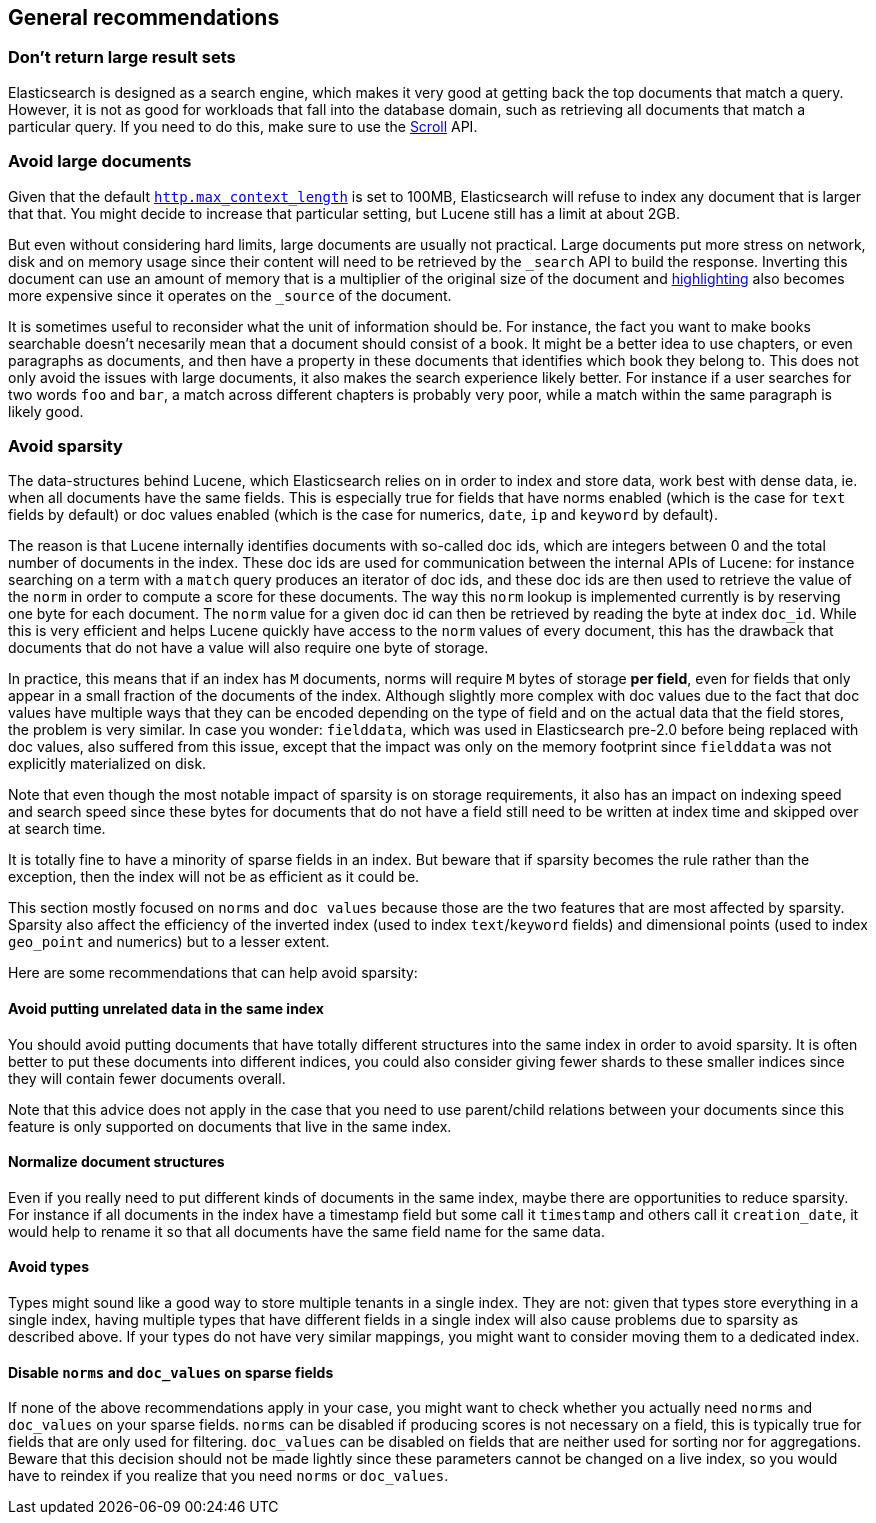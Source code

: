 [[general-recommendations]]
== General recommendations

[float]
[[large-size]]
=== Don't return large result sets

Elasticsearch is designed as a search engine, which makes it very good at
getting back the top documents that match a query. However, it is not as good
for workloads that fall into the database domain, such as retrieving all
documents that match a particular query. If you need to do this, make sure to
use the <<search-request-scroll,Scroll>> API.

[float]
[[maximum-document-size]]
=== Avoid large documents

Given that the default <<modules-http,`http.max_context_length`>> is set to
100MB, Elasticsearch will refuse to index any document that is larger that
that. You might decide to increase that particular setting, but Lucene still
has a limit at about 2GB.

But even without considering hard limits, large documents are usually not
practical. Large documents put more stress on network, disk and on memory usage
since their content will need to be retrieved by the `_search` API to build
the response. Inverting this document can use an amount of memory that is a
multiplier of the original size of the document and
<<search-request-highlighting,highlighting>> also becomes more expensive since
it operates on the `_source` of the document.

It is sometimes useful to reconsider what the unit of information should be.
For instance, the fact you want to make books searchable doesn't necesarily
mean that a document should consist of a book. It might be a better idea to
use chapters, or even paragraphs as documents, and then have a property in
these documents that identifies which book they belong to. This does not only
avoid the issues with large documents, it also makes the search experience
likely better. For instance if a user searches for two words `foo` and `bar`,
a match across different chapters is probably very poor, while a match within
the same paragraph is likely good.

[float]
[[sparsity]]
=== Avoid sparsity

The data-structures behind Lucene, which Elasticsearch relies on in order to
index and store data, work best with dense data, ie. when all documents have the
same fields. This is especially true for fields that have norms enabled (which
is the case for `text` fields by default) or doc values enabled (which is the
case for numerics, `date`, `ip` and `keyword` by default).

The reason is that Lucene internally identifies documents with so-called doc
ids, which are integers between 0 and the total number of documents in the
index. These doc ids are used for communication between the internal APIs of
Lucene: for instance searching on a term with a `match` query produces an
iterator of doc ids, and these doc ids are then used to retrieve the value of
the `norm` in order to compute a score for these documents. The way this `norm`
lookup is implemented currently is by reserving one byte for each document.
The `norm` value for a given doc id can then be retrieved by reading the
byte at index `doc_id`. While this is very efficient and helps Lucene quickly
have access to the `norm` values of every document, this has the drawback that
documents that do not have a value will also require one byte of storage.

In practice, this means that if an index has `M` documents, norms will require
`M` bytes of storage *per field*, even for fields that only appear in a small
fraction of the documents of the index. Although slightly more complex with doc
values due to the fact that doc values have multiple ways that they can be
encoded depending on the type of field and on the actual data that the field
stores, the problem is very similar. In case you wonder: `fielddata`, which was
used in Elasticsearch pre-2.0 before being replaced with doc values, also
suffered from this issue, except that the impact was only on the memory
footprint since `fielddata` was not explicitly materialized on disk.

Note that even though the most notable impact of sparsity is on storage
requirements, it also has an impact on indexing speed and search speed since
these bytes for documents that do not have a field still need to be written
at index time and skipped over at search time.

It is totally fine to have a minority of sparse fields in an index. But beware
that if sparsity becomes the rule rather than the exception, then the index
will not be as efficient as it could be.

This section mostly focused on `norms` and `doc values` because those are the
two features that are most affected by sparsity. Sparsity also affect the
efficiency of the inverted index (used to index `text`/`keyword` fields) and
dimensional points (used to index `geo_point` and numerics) but to a lesser
extent.

Here are some recommendations that can help avoid sparsity:

[float]
==== Avoid putting unrelated data in the same index

You should avoid putting documents that have totally different structures into
the same index in order to avoid sparsity. It is often better to put these
documents into different indices, you could also consider giving fewer shards
to these smaller indices since they will contain fewer documents overall.

Note that this advice does not apply in the case that you need to use
parent/child relations between your documents since this feature is only
supported on documents that live in the same index.

[float]
==== Normalize document structures

Even if you really need to put different kinds of documents in the same index,
maybe there are opportunities to reduce sparsity. For instance if all documents
in the index have a timestamp field but some call it `timestamp` and others
call it `creation_date`, it would help to rename it so that all documents have
the same field name for the same data.

[float]
==== Avoid types

Types might sound like a good way to store multiple tenants in a single index.
They are not: given that types store everything in a single index, having
multiple types that have different fields in a single index will also cause
problems due to sparsity as described above. If your types do not have very
similar mappings, you might want to consider moving them to a dedicated index.

[float]
==== Disable `norms` and `doc_values` on sparse fields

If none of the above recommendations apply in your case, you might want to
check whether you actually need `norms` and `doc_values` on your sparse fields.
`norms` can be disabled if producing scores is not necessary on a field, this is
typically true for fields that are only used for filtering. `doc_values` can be
disabled on fields that are neither used for sorting nor for aggregations.
Beware that this decision should not be made lightly since these parameters
cannot be changed on a live index, so you would have to reindex if you realize
that you need `norms` or `doc_values`.

